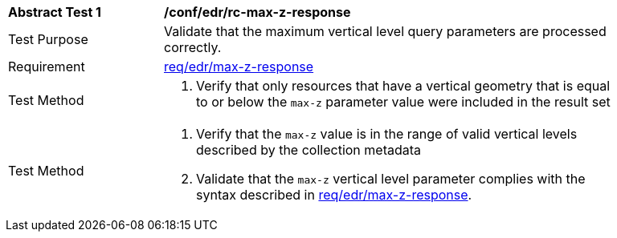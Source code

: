 [[ats_edr_rc-max-z-response]]
[width="90%",cols="2,6a"]
|===
^|*Abstract Test {counter:ats-id}* |*/conf/edr/rc-max-z-response*
^|Test Purpose |Validate that the maximum vertical level query parameters are processed correctly.
^|Requirement |<<req_edr_max-z-response,req/edr/max-z-response>>
^|Test Method |. Verify that only resources that have a vertical geometry that is equal to or below the `max-z` parameter value were included in the result set
^|Test Method |. Verify that the `max-z` value is in the range of valid vertical levels described by the collection metadata
. Validate that the `max-z` vertical level parameter complies with the syntax described in <<req_edr_max-z-response,req/edr/max-z-response>>.
|===
